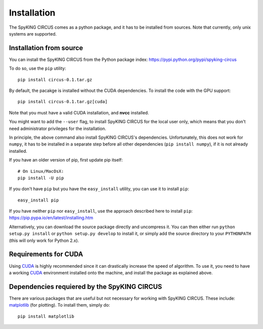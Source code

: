 Installation
============

The SpyKING CIRCUS comes as a python package, and it has to be installed from sources. 
Note that currently, only unix systems are supported. 

.. _installation_from_source:

Installation from source
------------------------
You can install the SpyKING CIRCUS from the Python package index: https://pypi.python.org/pypi/spyking-circus

To do so, use the ``pip`` utility::

    pip install circus-0.1.tar.gz

By default, the pacakge is installed without the CUDA dependencies. To install the code with the GPU support::

    pip install circus-0.1.tar.gz[cuda]

Note that you must have a valid CUDA installation, and **nvcc** installed.

You might want to add the ``--user`` flag, to install SpyKING CIRCUS for the local user
only, which means that you don't need administrator privileges for the
installation.

In principle, the above command also install SpyKING CIRCUS's dependencies.
Unfortunately, this does not work for ``numpy``, it has to be installed in a
separate step before all other dependencies (``pip install numpy``), if it is
not already installed.

If you have an older version of pip, first update pip itself::

    # On Linux/MacOsX:
    pip install -U pip

If you don't have ``pip`` but you have the ``easy_install`` utility, you can use
it to install ``pip``::

    easy_install pip

If you have neither ``pip`` nor ``easy_install``, use the approach described
here to install ``pip``: https://pip.pypa.io/en/latest/installing.htm

Alternatively, you can download the source package directly and uncompress it.
You can then either run ``python setup.py install`` or
``python setup.py develop`` to install it, or simply add
the source directory to your ``PYTHONPATH`` (this will only work for Python
2.x).


.. _installation_cuda:

Requirements for CUDA
---------------------

Using CUDA_ is highly recommended since it can drastically increase the
speed of algorithm. To use it, you need to have a working CUDA_ environment installed onto the machine, and install the 
package as explained above.

Dependencies requiered by the SpyKING CIRCUS
-----------------------------------

There are various packages that are useful but not necessary for working with
SpyKING CIRCUS. These include: matplotlib_ (for plotting). To install
them, simply do::

    pip install matplotlib


.. _CUDA: https://developer.nvidia.com/cuda-downloads
.. _matplotlib: http://matplotlib.org/
.. _ipython: http://ipython.org/
.. _travis: https://travis-ci.org/brian-team/brian2
.. _appveyor: https://ci.appveyor.com/project/brianteam/brian2
.. _nose: https://pypi.python.org/pypi/nose
.. _Cython: http://cython.org/
.. _weave: https://github.com/scipy/weave
